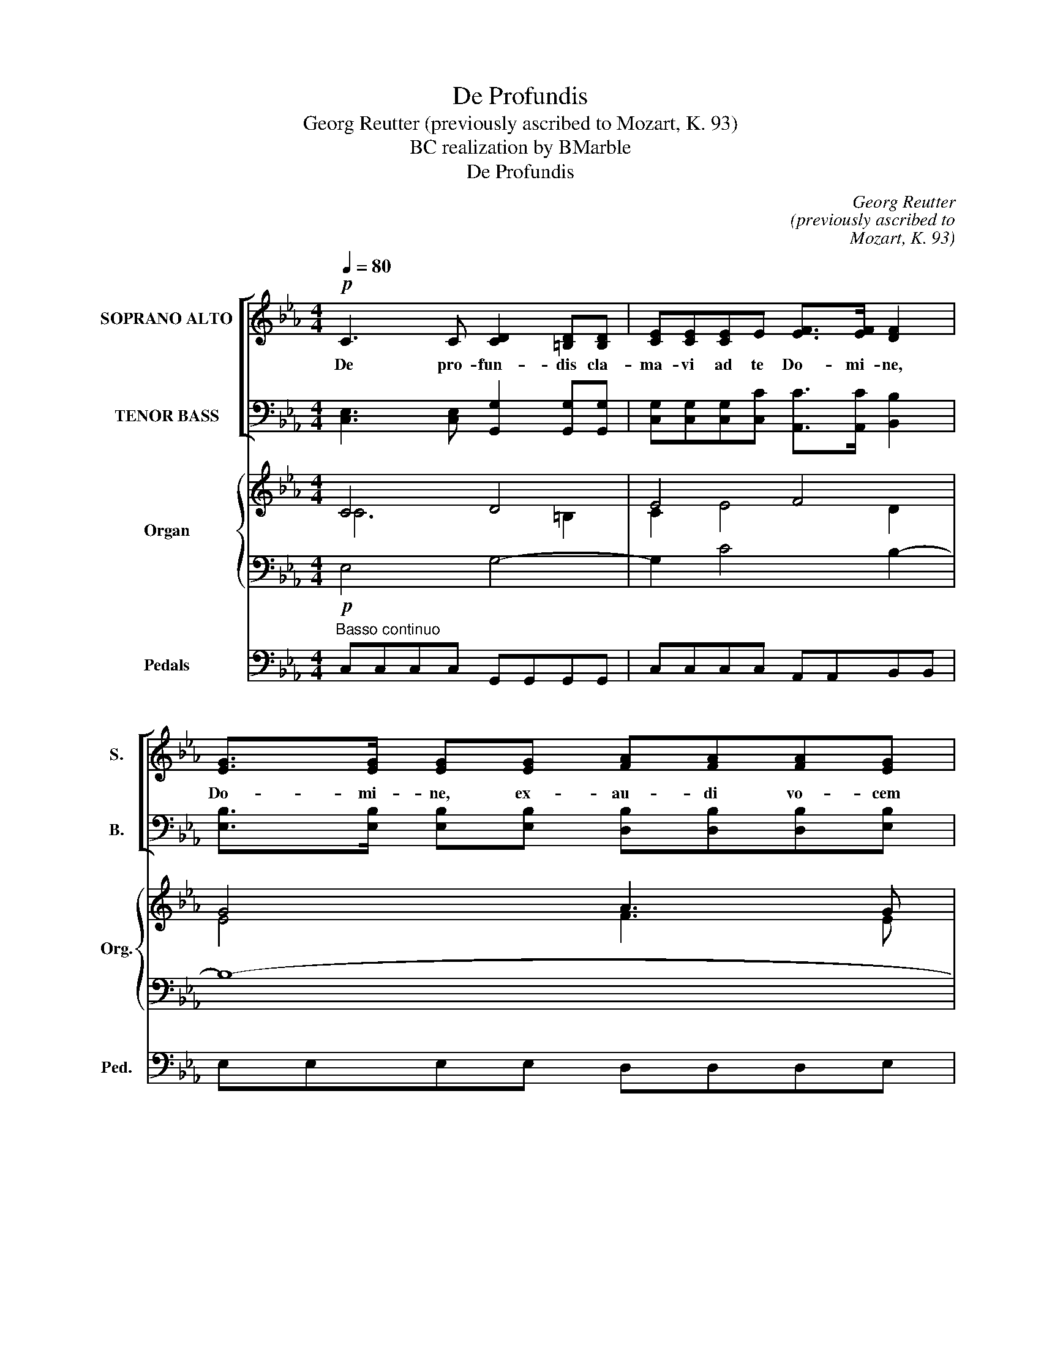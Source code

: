 X:1
T:De Profundis
T:Georg Reutter (previously ascribed to Mozart, K. 93)
T:BC realization by BMarble
T:De Profundis
C:Georg Reutter
C:(previously ascribed to
C:Mozart, K. 93)
Z:BC realization by BMarble
%%score [ ( 1 2 3 ) ( 4 5 ) ] { ( 6 7 ) | 8 } 9
L:1/8
Q:1/4=80
M:4/4
K:Eb
V:1 treble nm="SOPRANO ALTO" snm="S."
V:2 treble 
V:3 treble 
V:4 bass nm="TENOR BASS" snm="B."
V:5 bass 
V:6 treble nm="Organ" snm="Org."
V:7 treble 
V:8 bass 
V:9 bass nm="Pedals" snm="Ped."
V:1
!p! C3 C [CD]2 [=B,D][B,D] | [CE][CE][CE]E [EF]>[EF] [DF]2 | [EG]>[EG] [EG][EG] [FA][FA][FA][EG] | %3
w: De pro- fun- dis cla-|ma- vi ad te Do- mi- ne,|Do- mi- ne, ex- au- di vo- cem|
 [EG]2 [DF]2 z2!mf! [FB][FA] | (G>F) G2 cedc | [Ec]2 [D=B]2 z2 [DB]2 | (c>=B)!p! c2 _dddc | %7
w: me- am; fi- ant|au- * res tu- ae in- ten-|den- tes in|vo- * cem de- pre- ca- ti-|
 =B2 c2 (c2 B2) | [Ec]2 z2 [Ge][Ge][Ge][Ge] | [F_d][Fd][Fd][Fd] [Ed]>[Ed] [Ed]2 | %10
w: o- nis me- *|ae. Si i- ni- qui-|ta- tes ob- ser- va- ve- ris,|
 [Ec]>[Ec] [Ec] z [EB]>[EB] [EB][EB] | [Ec][E_d] [Ec]2 [EB]2 z2 | %12
w: Do- mi- ne, Do- mi- ne, quis|su- sti- ne- bit?|
 [EB][EB][EB][EB] [CB][CB][Cc][GB] | [FA]2 [GB][FA] ([FA]2 [=EG]2) | %14
w: Qui- a a- pud te pro- pi- ti-|a- ti- o est, _|
 z GGA B2"^original: alto q e§" B2 | [GB]2 [Gc][GB] [FA]>[FA] [FA][FB] | ([FA]2 [=EG]>)[EG] F2 z2 | %17
w: et pro- pter le- gem|tu- am su- sti- nu- it te,|Do- * mi- ne.|
 z [FA] [FA][FA]/[FA]/ [FA][FA]/[FA]/ [FA]2 | [EG][EG][FA][EG] [EG]2 [DF]2 | %19
w: Sus- ti- nu- it a- ni- ma me-|a in ver- bo e- ius|
 z FFF [EG][EG]/[EG]/ [EG]2 | [EG][EG] [EG]>[EG] [EA]2 z2 | %21
w: spe- ra- vit a- ni- ma me-|a in Do- mi- no.|
 [Ec][Ec] [Ec][Ec]/[Ec]/ [E_d][Ed] [Ed]2 | [Ec] !>![Ec]2 [FB]/[FA]/ [EA]2 [EG]2 | %23
w: A cu- sto- di- a ma- tu- ti-|na us- que ad no- ctem|
 [EG]3 [EG] [EA]>[EA] [EA][EA] | (A2 G>)G A2 z2 | [EA][EA][EA][EA] [E_G]>[EG] [EG][EG] | %26
w: spe- ret Is- ra- el in|Do- * mi- no.|Qui- a a- pud Do- mi- num mi-|
 [E_G]3 [EG] [_DF]>[DF] [DF]2 | z FF[_DB] [DB][C=A][FA][FA] | [FB]2 [FB][F_d] [Fd]>[Fc] [Fc]2 | %29
w: se- ri- cor- di- a|et co- pi- o- sa a- pud|e- um re- dem- pti- o,|
 z2 [Fc]2 [F_d][Fd] [Fd][Fd]/[Fd]/ | [E_d]>[Ed] [Ed]2 z2 [Ed]2 | [Ec]>[Ec] [Ec][Ec] [FB]3 [FA] | %32
w: et i- pse re- di- met|Is- ra- el ex|o- mni- bus i- ni- qui-|
 [EG]2 [EA][EA] ([EG]2 [DF]2) | E4 z4 || %34
w: ta- ti- bus e- *|ius.|
"^original: alto doubles soprano until ms. 45"!f! E4 G2 B2 | B2 BB c3 c | B2 z2 B3 B | c>c A2 B4 | %38
w: Glo- ri- a|Pa- tri e Fi- li-|o et Spi-|ri- tu- i San-|
 G2 z2 E2 G2 | BBBB B>B BB | B2 B2 c2 B2 | z2 BB B>B B2 | B3 B c2 A2 | B4 G2 z2 | %44
w: cto, si- cut|e- rat in prin- ci- pi- o, et|nunc et sem- per|et in sae- cu- la|sae- cu- lo- rum.|A- men|
 ([EG] [FA]2 [EG]) ([EG][DF]) z2 | ([DF] [EG]2 [DF]) ([DF][CE]) z2 | %46
w: A- * * men, _|A- * * men. _|
 ([CE] [DF]2) [CE] ([CE][=B,D]) [CE]2 | ([CE]2 [=B,D]2) C2 z2 | z8 |] %49
w: a- * men, a- * men,|a- * men.||
V:2
 x8 | x8 | x8 | x8 | E2 E2 EGFE | x8 | G2 G2 FFFF | D2 E2 D4 | x8 | x8 | x8 | x8 | x8 | x8 | %14
 z GGF =E2 (EF) | x8 | x8 | x8 | x8 | x8 | x8 | x8 | x8 | x8 | E3 E E2 x2 | x8 | x8 | x8 | x8 | %29
 x8 | x8 | x8 | x8 | x8 || E4 E2 F2 | G2 GG E3 E | E2 x2 E3 E | C>C F2 B,4 | B,2 x2 E2 E2 | %39
 FFFE D>D DD | E2 E2 (C>D) E2 | x2 B,E F>F F2 | G3 E C2 C2 | F4 B,2 x2 | x8 | x8 | x8 | x8 | x8 |] %49
V:3
 x8 | x8 | x8 | x8 | x8 | x8 | x8 | x8 | x8 | x8 | x8 | x8 | x8 | x8 | x6 =E2 | x8 | x8 | x8 | x8 | %19
 x8 | x8 | x8 | x8 | x8 | x8 | x8 | x8 | x8 | x8 | x8 | x8 | x8 | x8 | x8 || x8 | x8 | x8 | x8 | %38
 x8 | x8 | x8 | x8 | x8 | x8 | x8 | x8 | x8 | x8 | x8 |] %49
V:4
 [C,E,]3 [C,E,] [G,,G,]2 [G,,G,][G,,G,] | [C,G,][C,G,][C,G,][C,C] [A,,C]>[A,,C] [B,,B,]2 | %2
 [E,B,]>[E,B,] [E,B,][E,B,] [D,B,][D,B,][D,B,][E,B,] | [B,,B,]2 [B,,B,]2 z2 [D,B,][D,B,] | %4
 [E,B,]2 [E,B,]2 [E,G,][C,G,][F,A,][F,A,] | G,2 G,2 z2 G,2 | %6
 [E,G,]2 [E,G,]2 [F,A,][F,A,][F,A,][F,A,] | G,2 G,2 G,4 | [C,G,]2 z2 [C,C][C,C][C,C][C,C] | %9
 [F,A,][F,A,][F,A,][F,A,] [G,B,]>[G,B,] [G,B,]2 | A,>A, A, z [E,G,]>[E,G,] [E,G,][E,G,] | %11
 A,[G,B,] A,2 [E,G,]2 z2 | [E,G,][E,G,][E,G,][E,G,] [=E,G,][E,G,][E,G,][E,C] | %13
 [F,C]2 [=E,C][F,C] [C,C]4 | z CCC C2 C2 | [=E,C]2 [E,C][E,C] [F,C]>[F,C] [F,C][_D,B,] | %16
 [C,C]3 [C,C] [F,,A,]2 z2 | z [F,C] [F,C][E,C]/[E,C]/ [D,B,][D,B,]/[D,B,]/ [D,B,]2 | %18
 [E,B,][E,B,][D,B,][E,B,] [B,,B,]2 [B,,B,]2 | z [D,B,][D,B,][D,B,] [E,B,][E,B,]/[E,B,]/ [E,B,]2 | %20
 [_D,B,][D,B,] [D,B,]>[D,B,] [C,A,]2 z2 | %21
 [A,,A,][A,,A,] [A,,A,][A,,A,]/[A,,A,]/ [G,,B,][G,,B,] [G,,B,]2 | %22
 [A,,A,] !>![A,,A,]2 [_D,F,]/[D,B,]/ [E,B,]2 [E,B,]2 | [_D,B,]3 [D,B,] [C,A,]>[C,A,] [C,A,][A,,C] | %24
 (C2 B,>)B, C2 z2 | [A,,C][A,,C][A,,C][A,,C] [A,,C]>[A,,C] [A,,C][A,,C] | %26
 [=A,,C]3 [A,,C] [B,,F,]>[B,,F,] [B,,F,]2 | z [_D,B,][D,B,][B,,F,] F,F,[F,C][E,C] | %28
 [_D,B,]2 [D,B,][B,,B,] [F,B,]>[F,=A,] [F,A,]2 | z2 F,2 F,F, F,F,/F,/ | %30
 [G,B,]>[G,B,] [G,B,]2 z2 [G,B,]2 | A,>A, A,A, [=D,F,]3 [D,B,] | [E,B,]2 [C,A,][C,A,] [B,,B,]4 | %33
 [E,G,]4 z4 || G,4 B,2 F,2 | [G,,E,]2 [G,,E,][G,,E,] [A,,E,]3 [A,,A,] | [E,G,]2 z2 [E,G,]3 [E,G,] | %37
 A,>A, [F,C]2 [D,F,]4 | E,2 z2 [G,B,]2 [E,B,]2 | %39
 [D,F,][D,F,][D,F,][C,F,] [B,,F,]>[B,,F,] [B,,F,][A,,F,] | E,2 E,2 (E,>F,) G,2 | %41
 z2 E,G, F,>F, D,2 | E,3 E, E,2 F,2 | [D,F,]4 E,2 z2 | [C,C]4 [D,A,]2 z2 | [=B,,G,]4 [C,G,]2 z2 | %46
 _A,3 =A, G,3 A, | [G,,G,]4 [C,E,]2 z2 | z8 |] %49
V:5
 x8 | x8 | x8 | x8 | x8 | G,2 G,,2 x2 (G,F,) | x8 | F,2 (E,C,) G,,4 | x8 | x8 | x8 | x8 | x8 | x8 | %14
 z =E,E,F, G,2 (G,F,) | x8 | x8 | x8 | x8 | x8 | x8 | x8 | x8 | x8 | E,3 E, A,,2 x2 | x8 | x8 | %27
 x8 | x8 | z2 =A,2 B,B, B,_A,/A,/ | x8 | x8 | x8 | x8 || E,4 E,2 (D,B,,) | x8 | x8 | x8 | x8 | x8 | %40
 G,,2 G,,2 A,,2 E,2 | x2 G,E, D,>D, (B,,A,,) | G,,3 G,, (A,,A,)(F,E,) | x8 | x8 | x8 | %46
 (A,, F,,2) ^F,, G,,3 F,, | x8 | x8 |] %49
V:6
 C4 D4 | E4 F4 | G4 A3 G | G2!mf! F2 B3 A | G>F G2 cedc | c2 =Bc dc B2 | c>=B c2 _d3 c | %7
 =B2 c4 B2 | c3 d e4 | _d8 | c4 B4 | c_d c2 B3 A | G8 | F2 GF F2 =EF | G3 F =E3 F | G4 F4- | %16
 F2 =E2 F3 G | A8 | G2 AG G2 F2- | F4 G4- | G4 A3 B | c4 _d4 | c3 B/A/ A2 G2 | B4 c4- | %24
 c2 B2 A3 G | A4 _G4- | G4 F4- | F3 B B =A3 | B3 _d d2 c2- | c4 _d4- | d8 | c4 B3 A | G2 A2 G2 F2 | %33
 E2 BA G2 F2 ||!f! E4 G2 B2- | B4 c4 | B2 z2 B4 | c2 A2 B4 | G2 z2 E2 G2 | B8 | B4 E>F GF | E4 F4 | %42
 G4 E2 F2- | F4 E2 z2 | [EG] [FA]2 [EG] [EG][DF] z2 | [DF] [EG]2 [DF] [DF][CE] z2 | %46
 [CE] [DF]2 [CE]- [CE][=B,D] [CE]2 | E2 D2 C C2 =B, | [G,C]2 z2 z4 |] %49
V:7
 C6 =B,2 | C2 E4 D2 | E4 F3 E | E2 D2 F4 | E4 G2 A2 | G8- | G4 A4 | G8 | E2 GF E4 | F4 E4- | %10
 E4 G4 | AB A2 G2 E=D | E4 C4- | C8- | C8- | C6- CB, | C6- C=E | F8 | E2 FE E2 DC | B,8 | E6- EG | %21
 A4 B4 | A3 F E4 | G4 A4- | A2 G2 E3 _D | C8- | C4 _D4- | D4- DC F2- | F3 B B2 =A2 | F8 | E4 B4 | %31
 A4 F4 | E6 D2 | E6 D2 || B,4 E2 F2 | G4 E4- | E3 F G4 | E2 F6 | E2 x2 B,2 E2 | F3 E D4 | %40
 E4 C>D E2 | B,6 D2 | E4 C4 | B,6 x2 | x8 | x8 | x8 | C2 =B,2 G,2 A,G, | x8 |] %49
V:8
!p! E,4 G,4- | G,2 C4 B,2- | B,8- | B,8- | B,4 E2 FE | E2 D2 G,2 D2 | G4!p! F4 | =D2 E2 D4 | %8
 C3 =B, C4 | A,4 B,4 | C4 E4- | E6 G,A, | B,8 | A,2 B,A, A,2 G,2- | G,3 A, B,4- | B,2 G,2 A,2 F,2 | %16
 A,2 G,2 A,3 B, | C4 B,4- | B,8 | F,4 E,4 | B,4 C3 _D | E8- | E3 _D B,4 | E8- | E4 C2 A,B, | E,8- | %26
 E,4 B,4 | F,6 C2 | F8 | C4 B,4- | B,4 E4- | E4 F2 B,2- | B,2 A,2 B,4 | G,3 C B,4 || G,4 B,3 D | %35
 E4 C4 | G,3 B, E4 | C4 B,4- | B,2 z2 B,4 | F,8 | B,4 A,2 B,2 | G,2 E,G, B,4- | B,4 A,4 | %43
 F,4 G,2 z2 | C4 A,2 z2 | G,4 G,2 z2 | _A,3 =A, G,3 A, | G,4 E,2 D,2 | E,2 z2 z4 |] %49
V:9
"^Basso continuo" C,C,C,C, G,,G,,G,,G,, | C,C,C,C, A,,A,,B,,B,, | E,E,E,E, D,D,D,E, | %3
 B,,B,,B,,B,, D,D,D,D, | E,E,E,E, E,C,F,F, | G,G,G,=A, =B,A,G,F, | E,E,E,E, F,F,F,F, | %7
 F,F,E,C, G,,G,,G,,G,, | C,C,E,D, C,C,C,C, | F,F,F,F, G,G,G,G, | A,A,A,A, E,E,E,E, | %11
 A,G,A,A, E,E,G,F, | E,E,E,E, =E,E,E,E, | F,F,=E,F, C,C,C,D, | =E,E,E,F, G,G,G,F, | %15
 =E,E,E,E, F,F,F,_D, | C,C,C,,C,, F,,F,,A,,G,, | F,,F,F,E, =D,D,D,D, | E,E,D,E, B,,B,,B,,C, | %19
 D,D,D,D, E,E,E,E, | _D,D,D,D, C,C,C,B,, | A,,A,,A,,G,, G,,G,,G,,G,, | A,,A,,A,,_D, E,E,E,E, | %23
 _D,D,D,D, C,C,C,A,, | E,E,E,,E,, A,,A,,C,B,, | A,,A,,A,,A,, A,,A,,A,,A,, | %26
 =A,,A,,A,,A,, B,,B,,B,,B,, | _D,D,D,B,, F,F,F,E, | _D,D,D,B,, F,F,F,F, | =A,A,A,A, B,B,B,_A, | %30
 G,G,G,G, G,G,G,G, | A,A,A,A, =D,D,D,D, | E,E,C,C, B,,B,,B,,B,, | E,E,G,,A,, B,,B,,B,,B,, || %34
 E,E,.G,.F, .E,.E,D,B,, | G,,G,,G,,G,, A,,A,,A,,A,, | E,E,.G,.F, E,E,E,E, | A,A,F,F, D,D,D,D, | %38
 E,E,.G,.F, G,G,E,E, | D,D,D,C, B,,B,,B,,A,, | G,,G,,G,,G,, A,,A,,E,F, | G,G,G,E, D,D,B,,A,, | %42
 G,,G,,G,,G,, A,,A,F,E, | D,D,D,D, E,E,.E,.D, | C,C,C,C, D,D,.D,.C, | =B,,B,,B,,B,, C,C,.C,._B,, | %46
 A,,F,,F,,^F,, G,,G,,G,,F,, | G,,G,,G,,G,, C,C,F,,G,, | C,2 z2 z4 |] %49

